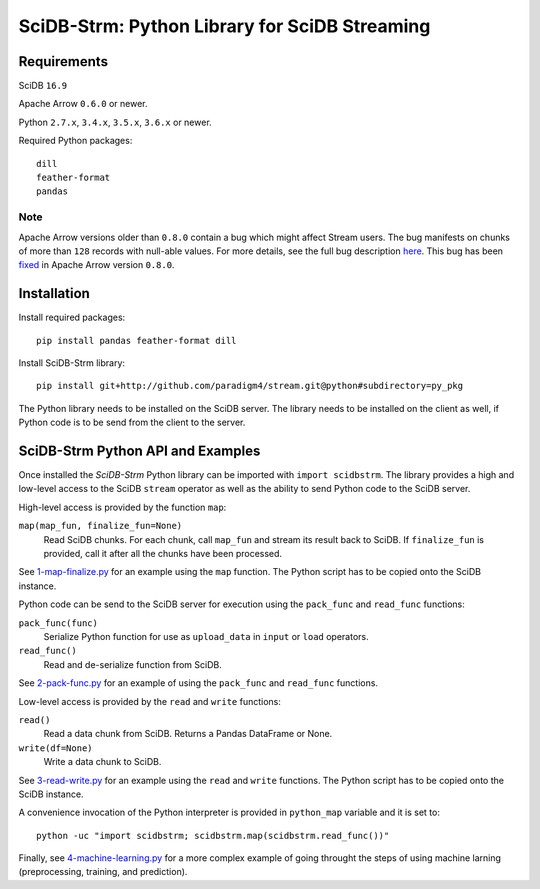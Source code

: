 SciDB-Strm: Python Library for SciDB Streaming
==============================================

Requirements
------------

SciDB ``16.9``

Apache Arrow ``0.6.0`` or newer.

Python ``2.7.x``, ``3.4.x``, ``3.5.x``, ``3.6.x`` or newer.

Required Python packages::

  dill
  feather-format
  pandas

Note
^^^^

Apache Arrow versions older than ``0.8.0`` contain a bug which might
affect Stream users. The bug manifests on chunks of more than ``128``
records with null-able values. For more details, see the full bug
description `here
<https://issues.apache.org/jira/browse/ARROW-1676>`_. This bug has
been `fixed <https://github.com/apache/arrow/pull/1204>`_ in Apache
Arrow version ``0.8.0``.


Installation
------------

Install required packages::

  pip install pandas feather-format dill

Install SciDB-Strm library::

  pip install git+http://github.com/paradigm4/stream.git@python#subdirectory=py_pkg

The Python library needs to be installed on the SciDB server. The
library needs to be installed on the client as well, if Python code is
to be send from the client to the server.


SciDB-Strm Python API and Examples
----------------------------------

Once installed the *SciDB-Strm* Python library can be imported with
``import scidbstrm``. The library provides a high and low-level access
to the SciDB ``stream`` operator as well as the ability to send Python
code to the SciDB server.

High-level access is provided by the function ``map``:

``map(map_fun, finalize_fun=None)``
  Read SciDB chunks. For each chunk, call ``map_fun`` and stream its
  result back to SciDB. If ``finalize_fun`` is provided, call it after
  all the chunks have been processed.

See `1-map-finalize.py <examples/1-map-finalize.py>`_ for an example
using the ``map`` function. The Python script has to be copied onto
the SciDB instance.

Python code can be send to the SciDB server for execution using
the ``pack_func`` and ``read_func`` functions:

``pack_func(func)``
  Serialize Python function for use as ``upload_data`` in ``input`` or
  ``load`` operators.

``read_func()``
  Read and de-serialize function from SciDB.

See `2-pack-func.py <examples/2-pack-func.py>`_ for an example of
using the ``pack_func`` and ``read_func`` functions.

Low-level access is provided by the ``read`` and ``write`` functions:

``read()``
  Read a data chunk from SciDB. Returns a Pandas DataFrame or None.

``write(df=None)``
  Write a data chunk to SciDB.

See `3-read-write.py <examples/3-read-write.py>`_ for an example using
the ``read`` and ``write`` functions. The Python script has to be
copied onto the SciDB instance.

A convenience invocation of the Python interpreter is provided in
``python_map`` variable and it is set to::

  python -uc "import scidbstrm; scidbstrm.map(scidbstrm.read_func())"

Finally, see `4-machine-learning.py <examples/4-machine-learning.py>`_
for a more complex example of going throught the steps of using
machine larning (preprocessing, training, and prediction).
